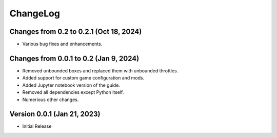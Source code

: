 .. default-role:: literal

ChangeLog
=========

Changes from 0.2 to 0.2.1 (Oct 18, 2024)
----------------------------------------

* Various bug fixes and enhancements.


Changes from 0.0.1 to 0.2 (Jan 9, 2024)
---------------------------------------

* Removed unbounded boxes and replaced them with unbounded throttles.

* Added support for custom game configuration and mods.

* Added Jupyter notebook version of the guide.

* Removed all dependencies except Python itself.

* Numerious other changes.

Version 0.0.1 (Jan 21, 2023)
----------------------------

* Initial Release
